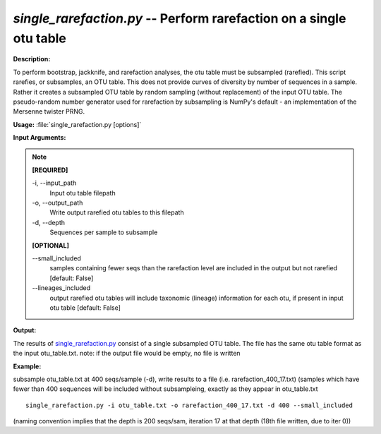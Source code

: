 .. _single_rarefaction:

.. index:: single_rarefaction.py

*single_rarefaction.py* -- Perform rarefaction on a single otu table
^^^^^^^^^^^^^^^^^^^^^^^^^^^^^^^^^^^^^^^^^^^^^^^^^^^^^^^^^^^^^^^^^^^^^^^^^^^^^^^^^^^^^^^^^^^^^^^^^^^^^^^^^^^^^^^^^^^^^^^^^^^^^^^^^^^^^^^^^^^^^^^^^^^^^^^^^^^^^^^^^^^^^^^^^^^^^^^^^^^^^^^^^^^^^^^^^^^^^^^^^^^^^^^^^^^^^^^^^^^^^^^^^^^^^^^^^^^^^^^^^^^^^^^^^^^^^^^^^^^^^^^^^^^^^^^^^^^^^^^^^^^^^

**Description:**

To perform bootstrap, jackknife, and rarefaction analyses, the otu table must be subsampled (rarefied).  This script rarefies, or subsamples, an OTU table.  This does not provide curves of diversity by number of sequences in a sample. Rather it creates a subsampled OTU table by random sampling (without replacement) of the input OTU table.  The pseudo-random number generator used for rarefaction by subsampling is NumPy's default - an implementation of the Mersenne twister PRNG.


**Usage:** :file:`single_rarefaction.py [options]`

**Input Arguments:**

.. note::

	
	**[REQUIRED]**
		
	-i, `-`-input_path
		Input otu table filepath
	-o, `-`-output_path
		Write output rarefied otu tables to this filepath
	-d, `-`-depth
		Sequences per sample to subsample
	
	**[OPTIONAL]**
		
	`-`-small_included
		samples containing fewer seqs than the rarefaction level are included in the output but not rarefied [default: False]
	`-`-lineages_included
		output rarefied otu tables will include taxonomic (lineage) information for each otu, if present in input otu table [default: False]


**Output:**

The results of `single_rarefaction.py <./single_rarefaction.html>`_ consist of a single subsampled OTU table. The file has the same otu table format as the input otu_table.txt. note: if the output file would be empty, no file is written


**Example:**

subsample otu_table.txt at 400 seqs/sample (-d), write results to a file (i.e. rarefaction_400_17.txt) (samples which have fewer than 400 sequences will be included without subsampleing, exactly as they appear in otu_table.txt

::

	single_rarefaction.py -i otu_table.txt -o rarefaction_400_17.txt -d 400 --small_included

(naming convention implies that the depth is 200 seqs/sam, iteration 17 at that depth (18th file written, due to iter 0))


